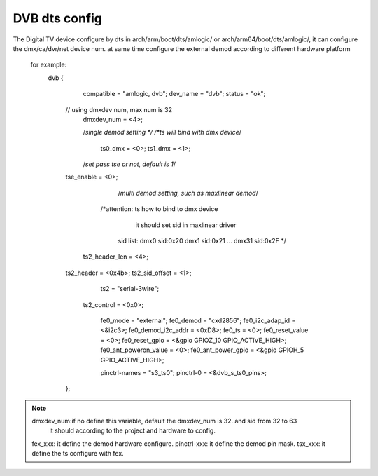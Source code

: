 .. Permission is granted to copy, distribute and/or modify this
.. document under the terms of the GNU Free Documentation License,
.. Version 1.1 or any later version published by the Free Software
.. Foundation, with no Invariant Sections, no Front-Cover Texts
.. and no Back-Cover Texts. A copy of the license is included at
.. Documentation/media/uapi/fdl-appendix.rst.
..
.. TODO: replace it to GFDL-1.1-or-later WITH no-invariant-sections

.. dts:

####################
DVB dts config
####################

The Digital TV device configure by dts in arch/arm/boot/dts/amlogic/
or arch/arm64/boot/dts/amlogic/, it can configure the dmx/ca/dvr/net
device num. at same time configure the external demod according to
different hardware platform
 for example:
  dvb {
		compatible = "amlogic, dvb";
		dev_name = "dvb";
		status = "ok";

	// using dmxdev num, max num is 32
		dmxdev_num = <4>;

		/*single demod setting */
		/*ts will bind with dmx device*/
		 ts0_dmx = <0>;
		 ts1_dmx = <1>;
		/*set pass tse or not, default is 1*/
        tse_enable = <0>;

		 /*multi demod setting, such as maxlinear demod*/
        	/*attention: ts how to bind to dmx device
		   it should set sid in maxlinear driver
	         sid list:
        	 dmx0 sid:0x20
	         dmx1 sid:0x21
        	 ...
	         dmx31 sid:0x2F
        	 */
	    ts2_header_len = <4>;
       	ts2_header = <0x4b>;
    	ts2_sid_offset = <1>;
	   	ts2 = "serial-3wire";
	    ts2_control = <0x0>;

		fe0_mode = "external";
		fe0_demod = "cxd2856";
		fe0_i2c_adap_id = <&i2c3>;
		fe0_demod_i2c_addr = <0xD8>;
		fe0_ts = <0>;
		fe0_reset_value = <0>;
		fe0_reset_gpio = <&gpio GPIOZ_10 GPIO_ACTIVE_HIGH>;
		fe0_ant_poweron_value = <0>;
		fe0_ant_power_gpio = <&gpio GPIOH_5 GPIO_ACTIVE_HIGH>;

		pinctrl-names = "s3_ts0";
		pinctrl-0 = <&dvb_s_ts0_pins>;
	};

.. note::

    dmxdev_num:if no define this variable, default the dmxdev_num is 32. and sid from 32 to 63
            it should according to the project and hardware to config.
    fex_xxx: it define the demod hardware configure.
    pinctrl-xxx: it define the demod pin mask.
    tsx_xxx: it define the ts configure with fex.
